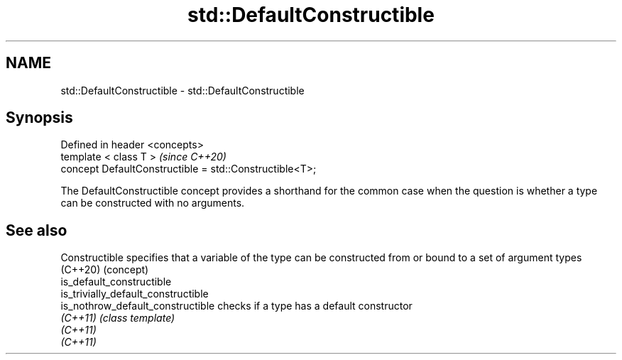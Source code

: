 .TH std::DefaultConstructible 3 "2020.03.24" "http://cppreference.com" "C++ Standard Libary"
.SH NAME
std::DefaultConstructible \- std::DefaultConstructible

.SH Synopsis
   Defined in header <concepts>
   template < class T >                                   \fI(since C++20)\fP
   concept DefaultConstructible = std::Constructible<T>;

   The DefaultConstructible concept provides a shorthand for the common case when the question is whether a type can be constructed with no arguments.

.SH See also

   Constructible                      specifies that a variable of the type can be constructed from or bound to a set of argument types
   (C++20)                            (concept)
   is_default_constructible
   is_trivially_default_constructible
   is_nothrow_default_constructible   checks if a type has a default constructor
   \fI(C++11)\fP                            \fI(class template)\fP
   \fI(C++11)\fP
   \fI(C++11)\fP
